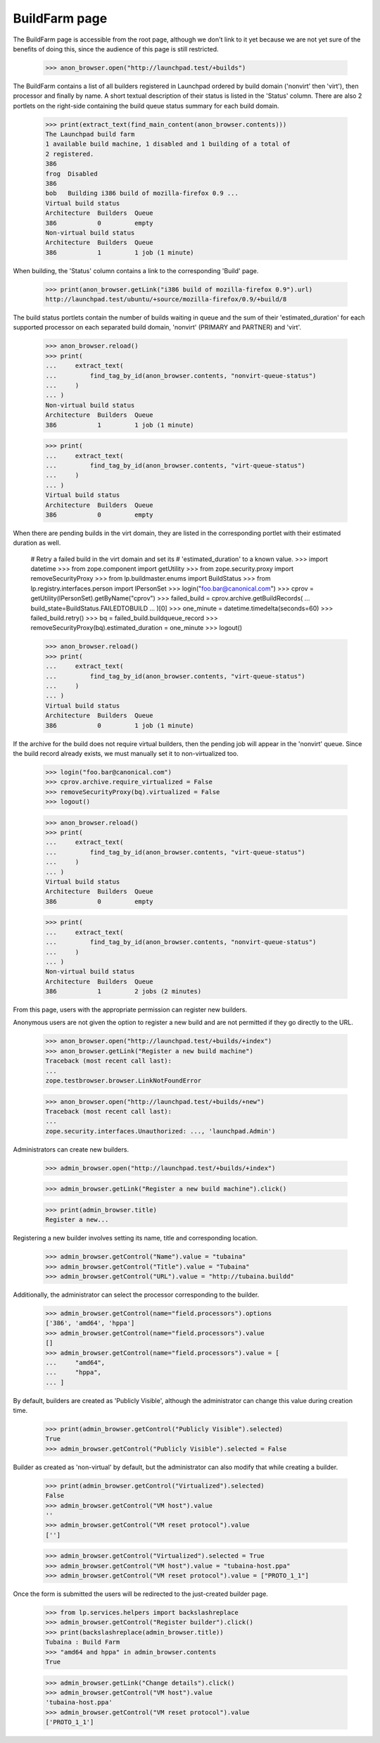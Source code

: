 BuildFarm page
==============

The BuildFarm page is accessible from the root page, although we don't
link to it yet because we are not yet sure of the benefits of doing
this, since the audience of this page is still restricted.

    >>> anon_browser.open("http://launchpad.test/+builds")

The BuildFarm contains a list of all builders registered in Launchpad
ordered by build domain ('nonvirt' then 'virt'), then processor and
finally by name. A short textual description of their status is listed
in the 'Status' column. There are also 2 portlets on the right-side
containing the build queue status summary for each build domain.

    >>> print(extract_text(find_main_content(anon_browser.contents)))
    The Launchpad build farm
    1 available build machine, 1 disabled and 1 building of a total of
    2 registered.
    386
    frog  Disabled
    386
    bob   Building i386 build of mozilla-firefox 0.9 ...
    Virtual build status
    Architecture  Builders  Queue
    386           0         empty
    Non-virtual build status
    Architecture  Builders  Queue
    386           1         1 job (1 minute)

When building, the 'Status' column contains a link to the
corresponding 'Build' page.

    >>> print(anon_browser.getLink("i386 build of mozilla-firefox 0.9").url)
    http://launchpad.test/ubuntu/+source/mozilla-firefox/0.9/+build/8

The build status portlets contain the number of builds waiting
in queue and the sum of their 'estimated_duration' for each
supported processor on each separated build domain, 'nonvirt'
(PRIMARY and PARTNER) and 'virt'.

    >>> anon_browser.reload()
    >>> print(
    ...     extract_text(
    ...         find_tag_by_id(anon_browser.contents, "nonvirt-queue-status")
    ...     )
    ... )
    Non-virtual build status
    Architecture  Builders  Queue
    386           1         1 job (1 minute)

    >>> print(
    ...     extract_text(
    ...         find_tag_by_id(anon_browser.contents, "virt-queue-status")
    ...     )
    ... )
    Virtual build status
    Architecture  Builders  Queue
    386           0         empty

When there are pending builds in the virt domain, they are listed in
the corresponding portlet with their estimated duration as well.

    # Retry a failed build in the virt domain and set its
    # 'estimated_duration' to a known value.
    >>> import datetime
    >>> from zope.component import getUtility
    >>> from zope.security.proxy import removeSecurityProxy
    >>> from lp.buildmaster.enums import BuildStatus
    >>> from lp.registry.interfaces.person import IPersonSet
    >>> login("foo.bar@canonical.com")
    >>> cprov = getUtility(IPersonSet).getByName("cprov")
    >>> failed_build = cprov.archive.getBuildRecords(
    ...     build_state=BuildStatus.FAILEDTOBUILD
    ... )[0]
    >>> one_minute = datetime.timedelta(seconds=60)
    >>> failed_build.retry()
    >>> bq = failed_build.buildqueue_record
    >>> removeSecurityProxy(bq).estimated_duration = one_minute
    >>> logout()

    >>> anon_browser.reload()
    >>> print(
    ...     extract_text(
    ...         find_tag_by_id(anon_browser.contents, "virt-queue-status")
    ...     )
    ... )
    Virtual build status
    Architecture  Builders  Queue
    386           0         1 job (1 minute)

If the archive for the build does not require virtual builders, then
the pending job will appear in the 'nonvirt' queue. Since the build
record already exists, we must manually set it to non-virtualized too.

    >>> login("foo.bar@canonical.com")
    >>> cprov.archive.require_virtualized = False
    >>> removeSecurityProxy(bq).virtualized = False
    >>> logout()

    >>> anon_browser.reload()
    >>> print(
    ...     extract_text(
    ...         find_tag_by_id(anon_browser.contents, "virt-queue-status")
    ...     )
    ... )
    Virtual build status
    Architecture  Builders  Queue
    386           0         empty

    >>> print(
    ...     extract_text(
    ...         find_tag_by_id(anon_browser.contents, "nonvirt-queue-status")
    ...     )
    ... )
    Non-virtual build status
    Architecture  Builders  Queue
    386           1         2 jobs (2 minutes)

From this page, users with the appropriate permission can register new
builders.

Anonymous users are not given the option to register a new build
and are not permitted if they go directly to the URL.

    >>> anon_browser.open("http://launchpad.test/+builds/+index")
    >>> anon_browser.getLink("Register a new build machine")
    Traceback (most recent call last):
    ...
    zope.testbrowser.browser.LinkNotFoundError

    >>> anon_browser.open("http://launchpad.test/+builds/+new")
    Traceback (most recent call last):
    ...
    zope.security.interfaces.Unauthorized: ..., 'launchpad.Admin')

Administrators can create new builders.

    >>> admin_browser.open("http://launchpad.test/+builds/+index")

    >>> admin_browser.getLink("Register a new build machine").click()

    >>> print(admin_browser.title)
    Register a new...

Registering a new builder involves setting its name, title and corresponding
location.

    >>> admin_browser.getControl("Name").value = "tubaina"
    >>> admin_browser.getControl("Title").value = "Tubaina"
    >>> admin_browser.getControl("URL").value = "http://tubaina.buildd"

Additionally, the administrator can select the processor corresponding
to the builder.

    >>> admin_browser.getControl(name="field.processors").options
    ['386', 'amd64', 'hppa']
    >>> admin_browser.getControl(name="field.processors").value
    []
    >>> admin_browser.getControl(name="field.processors").value = [
    ...     "amd64",
    ...     "hppa",
    ... ]

By default, builders are created as 'Publicly Visible', although the
administrator can change this value during creation time.

    >>> print(admin_browser.getControl("Publicly Visible").selected)
    True
    >>> admin_browser.getControl("Publicly Visible").selected = False

Builder as created as 'non-virtual' by default, but the administrator
can also modify that while creating a builder.

    >>> print(admin_browser.getControl("Virtualized").selected)
    False
    >>> admin_browser.getControl("VM host").value
    ''
    >>> admin_browser.getControl("VM reset protocol").value
    ['']

    >>> admin_browser.getControl("Virtualized").selected = True
    >>> admin_browser.getControl("VM host").value = "tubaina-host.ppa"
    >>> admin_browser.getControl("VM reset protocol").value = ["PROTO_1_1"]

Once the form is submitted the users will be redirected to the
just-created builder page.


    >>> from lp.services.helpers import backslashreplace
    >>> admin_browser.getControl("Register builder").click()
    >>> print(backslashreplace(admin_browser.title))
    Tubaina : Build Farm
    >>> "amd64 and hppa" in admin_browser.contents
    True

    >>> admin_browser.getLink("Change details").click()
    >>> admin_browser.getControl("VM host").value
    'tubaina-host.ppa'
    >>> admin_browser.getControl("VM reset protocol").value
    ['PROTO_1_1']
